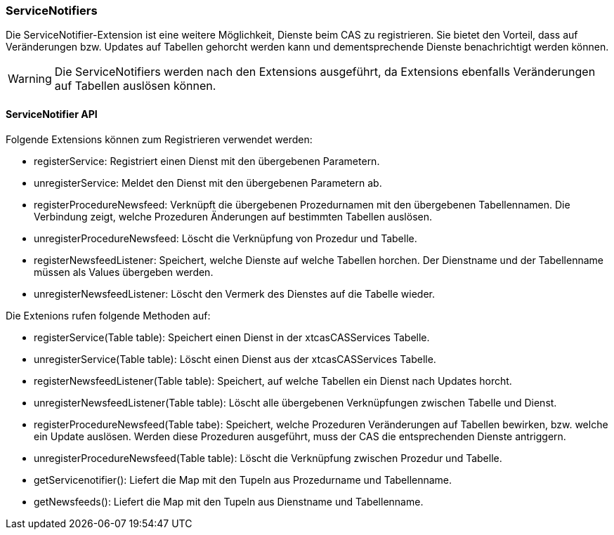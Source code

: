 === ServiceNotifiers

Die ServiceNotifier-Extension ist eine weitere Möglichkeit, Dienste beim CAS zu registrieren.
Sie bietet den Vorteil, dass auf Veränderungen bzw. Updates auf Tabellen gehorcht werden kann und dementsprechende Dienste benachrichtigt werden können.

WARNING: Die ServiceNotifiers werden nach den Extensions ausgeführt, da Extensions ebenfalls Veränderungen auf Tabellen auslösen können.

==== ServiceNotifier API

Folgende Extensions können zum Registrieren verwendet werden:

* registerService: Registriert einen Dienst mit den übergebenen Parametern.
* unregisterService: Meldet den Dienst mit den übergebenen Parametern ab.
* registerProcedureNewsfeed: Verknüpft die übergebenen Prozedurnamen mit den übergebenen Tabellennamen. Die Verbindung zeigt, welche Prozeduren Änderungen auf bestimmten Tabellen auslösen.
* unregisterProcedureNewsfeed: Löscht die Verknüpfung von Prozedur und Tabelle.
* registerNewsfeedListener: Speichert, welche Dienste auf welche Tabellen horchen. Der Dienstname und der Tabellenname müssen als Values übergeben werden.
* unregisterNewsfeedListener: Löscht den Vermerk des Dienstes auf die Tabelle wieder.

Die Extenions rufen folgende Methoden auf:

* registerService(Table table): Speichert einen Dienst in der xtcasCASServices Tabelle.
* unregisterService(Table table): Löscht einen Dienst aus der xtcasCASServices Tabelle.
* registerNewsfeedListener(Table table): Speichert, auf welche Tabellen ein Dienst nach Updates horcht.
* unregisterNewsfeedListener(Table table): Löscht alle übergebenen Verknüpfungen zwischen Tabelle und Dienst.
* registerProcedureNewsfeed(Table tabe):  Speichert, welche Prozeduren Veränderungen auf Tabellen bewirken, bzw. welche ein Update auslösen. Werden diese Prozeduren ausgeführt, muss der CAS die entsprechenden Dienste antriggern.
* unregisterProcedureNewsfeed(Table table): Löscht die Verknüpfung zwischen Prozedur und Tabelle.
* getServicenotifier(): Liefert die Map mit den Tupeln aus Prozedurname und Tabellenname.
* getNewsfeeds(): Liefert die Map mit den Tupeln aus Dienstname und Tabellenname.
